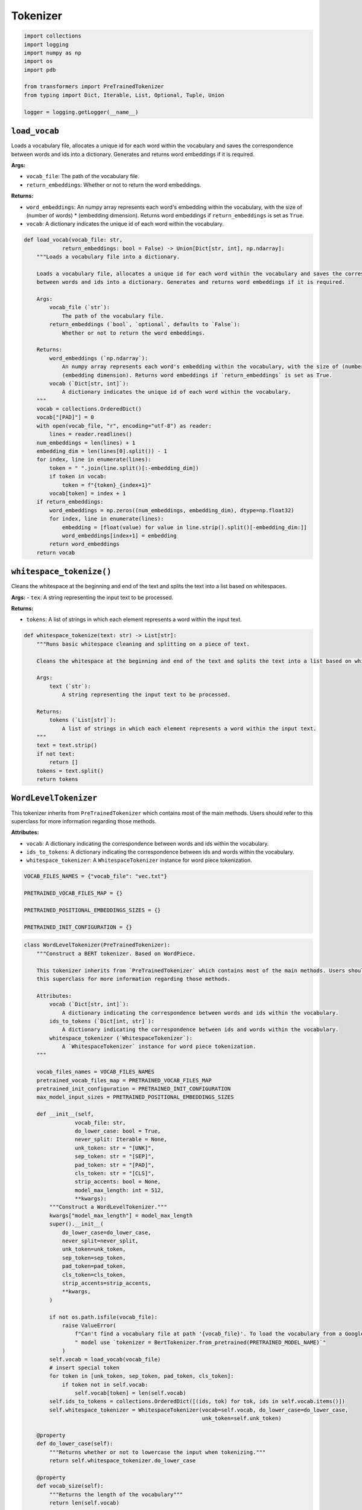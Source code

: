 Tokenizer
=========

.. code-block:: python

    import collections
    import logging
    import numpy as np
    import os
    import pdb

    from transformers import PreTrainedTokenizer
    from typing import Dict, Iterable, List, Optional, Tuple, Union

    logger = logging.getLogger(__name__)

``load_vocab``
----------------

Loads a vocabulary file, allocates a unique id for each word within the vocabulary and saves the correspondence
between words and ids into a dictionary. Generates and returns word embeddings if it is required.

**Args:**

- ``vocab_file``: The path of the vocabulary file.
- ``return_embeddings``: Whether or not to return the word embeddings.

**Returns:**

- ``word_embeddings``: An numpy array represents each word's embedding within the vocabulary, with the size of (number of words) * (embedding dimension). Returns word embeddings if ``return_embeddings`` is set as ``True``.
-  ``vocab``: A dictionary indicates the unique id of each word within the vocabulary.

.. code-block:: python

    def load_vocab(vocab_file: str,
                return_embeddings: bool = False) -> Union[Dict[str, int], np.ndarray]:
        """Loads a vocabulary file into a dictionary.

        Loads a vocabulary file, allocates a unique id for each word within the vocabulary and saves the correspondence
        between words and ids into a dictionary. Generates and returns word embeddings if it is required.

        Args:
            vocab_file (`str`):
                The path of the vocabulary file.
            return_embeddings (`bool`, `optional`, defaults to `False`):
                Whether or not to return the word embeddings.

        Returns:
            word_embeddings (`np.ndarray`):
                An numpy array represents each word's embedding within the vocabulary, with the size of (number of words) *
                (embedding dimension). Returns word embeddings if `return_embeddings` is set as True.
            vocab (`Dict[str, int]`):
                A dictionary indicates the unique id of each word within the vocabulary.
        """
        vocab = collections.OrderedDict()
        vocab["[PAD]"] = 0
        with open(vocab_file, "r", encoding="utf-8") as reader:
            lines = reader.readlines()
        num_embeddings = len(lines) + 1
        embedding_dim = len(lines[0].split()) - 1
        for index, line in enumerate(lines):
            token = " ".join(line.split()[:-embedding_dim])
            if token in vocab:
                token = f"{token}_{index+1}"
            vocab[token] = index + 1
        if return_embeddings:
            word_embeddings = np.zeros((num_embeddings, embedding_dim), dtype=np.float32)
            for index, line in enumerate(lines):
                embedding = [float(value) for value in line.strip().split()[-embedding_dim:]]
                word_embeddings[index+1] = embedding
            return word_embeddings
        return vocab

``whitespace_tokenize()``
-------------------------

Cleans the whitespace at the beginning and end of the text and splits the text into a list based on whitespaces.

**Args:**
- ``tex``: A string representing the input text to be processed.

**Returns:**

- ``tokens``: A list of strings in which each element represents a word within the input text.

.. code-block:: python

    def whitespace_tokenize(text: str) -> List[str]:
        """Runs basic whitespace cleaning and splitting on a piece of text.

        Cleans the whitespace at the beginning and end of the text and splits the text into a list based on whitespaces.

        Args:
            text (`str`):
                A string representing the input text to be processed.

        Returns:
            tokens (`List[str]`):
                A list of strings in which each element represents a word within the input text.
        """
        text = text.strip()
        if not text:
            return []
        tokens = text.split()
        return tokens

``WordLevelTokenizer``
----------------------

This tokenizer inherits from ``PreTrainedTokenizer`` which contains most of the main methods. Users should refer to
this superclass for more information regarding those methods.

**Attributes:**

- ``vocab``: A dictionary indicating the correspondence between words and ids within the vocabulary.
- ``ids_to_tokens``: A dictionary indicating the correspondence between ids and words within the vocabulary.
- ``whitespace_tokenizer``: A ``WhitespaceTokenizer`` instance for word piece tokenization.

.. code-block:: python

    VOCAB_FILES_NAMES = {"vocab_file": "vec.txt"}

    PRETRAINED_VOCAB_FILES_MAP = {}

    PRETRAINED_POSITIONAL_EMBEDDINGS_SIZES = {}

    PRETRAINED_INIT_CONFIGURATION = {}

.. code-block:: python

    class WordLevelTokenizer(PreTrainedTokenizer):
        """Construct a BERT tokenizer. Based on WordPiece.

        This tokenizer inherits from `PreTrainedTokenizer` which contains most of the main methods. Users should refer to
        this superclass for more information regarding those methods.

        Attributes:
            vocab (`Dict[str, int]`):
                A dictionary indicating the correspondence between words and ids within the vocabulary.
            ids_to_tokens (`Dict[int, str]`):
                A dictionary indicating the correspondence between ids and words within the vocabulary.
            whitespace_tokenizer (`WhitespaceTokenizer`):
                A `WhitespaceTokenizer` instance for word piece tokenization.
        """

        vocab_files_names = VOCAB_FILES_NAMES
        pretrained_vocab_files_map = PRETRAINED_VOCAB_FILES_MAP
        pretrained_init_configuration = PRETRAINED_INIT_CONFIGURATION
        max_model_input_sizes = PRETRAINED_POSITIONAL_EMBEDDINGS_SIZES

        def __init__(self,
                    vocab_file: str,
                    do_lower_case: bool = True,
                    never_split: Iterable = None,
                    unk_token: str = "[UNK]",
                    sep_token: str = "[SEP]",
                    pad_token: str = "[PAD]",
                    cls_token: str = "[CLS]",
                    strip_accents: bool = None,
                    model_max_length: int = 512,
                    **kwargs):
            """Construct a WordLevelTokenizer."""
            kwargs["model_max_length"] = model_max_length
            super().__init__(
                do_lower_case=do_lower_case,
                never_split=never_split,
                unk_token=unk_token,
                sep_token=sep_token,
                pad_token=pad_token,
                cls_token=cls_token,
                strip_accents=strip_accents,
                **kwargs,
            )

            if not os.path.isfile(vocab_file):
                raise ValueError(
                    f"Can't find a vocabulary file at path '{vocab_file}'. To load the vocabulary from a Google pretrained"
                    " model use `tokenizer = BertTokenizer.from_pretrained(PRETRAINED_MODEL_NAME)`"
                )
            self.vocab = load_vocab(vocab_file)
            # insert special token
            for token in [unk_token, sep_token, pad_token, cls_token]:
                if token not in self.vocab:
                    self.vocab[token] = len(self.vocab)
            self.ids_to_tokens = collections.OrderedDict([(ids, tok) for tok, ids in self.vocab.items()])
            self.whitespace_tokenizer = WhitespaceTokenizer(vocab=self.vocab, do_lower_case=do_lower_case,
                                                            unk_token=self.unk_token)

        @property
        def do_lower_case(self):
            """Returns whether or not to lowercase the input when tokenizing."""
            return self.whitespace_tokenizer.do_lower_case

        @property
        def vocab_size(self):
            """Returns the length of the vocabulary"""
            return len(self.vocab)

        def get_vocab(self):
            """Returns the vocabulary in a dictionary."""
            return dict(self.vocab, **self.added_tokens_encoder)

        def _tokenize(self,
                    text: str):
            """Tokenizes the input text into tokens."""
            if self.do_lower_case:
                text = text.lower()
            split_tokens = self.whitespace_tokenizer.tokenize(text)
            return split_tokens

        def _convert_token_to_id(self,
                                token: str):
            """Converts a token (`str`) in an id using the vocab."""
            return self.vocab.get(token, self.vocab.get(self.unk_token))

        def _convert_id_to_token(self,
                                index: int):
            """Converts an index (`int`) in a token (`str`) using the vocab."""
            return self.ids_to_tokens.get(index, self.unk_token)

        def convert_tokens_to_string(self,
                                    tokens: str):
            """Converts a sequence of tokens (`str`) in a single string."""
            out_string = " ".join(tokens).replace(" ##", "").strip()
            return out_string

        def build_inputs_with_special_tokens(self,
                                            token_ids_0: List[int],
                                            token_ids_1: Optional[List[int]] = None) -> List[int]:
            """Builds model inputs from a sequence or a pair of sequence.
            Builds model inputs from a sequence or a pair of sequence for sequence classification tasks by concatenating and
            adding special tokens. A BERT sequence has the following format:

            - single sequence: `[CLS] X [SEP]`
            - pair of sequences: `[CLS] A [SEP] B [SEP]`

            Args:
                token_ids_0 (`List[int]`):
                    List of ids to which the special tokens will be added.
                token_ids_1 (`List[int]`, `optional`):
                    Optional second list of ids for sequence pairs.

            Returns:
                `List[int]`: List of [input ids](../glossary#input-ids) with the appropriate special tokens.
            """
            if token_ids_1 is None:
                return [self.cls_token_id] + token_ids_0 + [self.sep_token_id]
            cls = [self.cls_token_id]
            sep = [self.sep_token_id]
            return cls + token_ids_0 + sep + token_ids_1 + sep

        def get_special_tokens_mask(self,
                                    token_ids_0: List[int],
                                    token_ids_1: Optional[List[int]] = None,
                                    already_has_special_tokens: bool = False) -> List[int]:
            """Retrieve sequence ids from a token list that has no special tokens added."""

            if already_has_special_tokens:
                return super().get_special_tokens_mask(
                    token_ids_0=token_ids_0, token_ids_1=token_ids_1, already_has_special_tokens=True
                )

            if token_ids_1 is not None:
                return [1] + ([0] * len(token_ids_0)) + [1] + ([0] * len(token_ids_1)) + [1]
            return [1] + ([0] * len(token_ids_0)) + [1]

        def create_token_type_ids_from_sequences(self,
                                                token_ids_0: List[int],
                                                token_ids_1: Optional[List[int]] = None) -> List[int]:
            """Create a mask from the two sequences passed to be used in a sequence-pair classification task."""
            sep = [self.sep_token_id]
            cls = [self.cls_token_id]
            if token_ids_1 is None:
                return len(cls + token_ids_0 + sep) * [0]
            return len(cls + token_ids_0 + sep) * [0] + len(token_ids_1 + sep) * [1]

        def save_vocabulary(self,
                            save_directory: str,
                            filename_prefix: Optional[str] = None) -> Tuple[str]:
            """Saves the vocabulary (copy original file) and special tokens file to a directory."""
            index = 0
            if os.path.isdir(save_directory):
                vocab_file = os.path.join(
                    save_directory, (filename_prefix + "-" if filename_prefix else "") + VOCAB_FILES_NAMES["vocab_file"]
                )
            else:
                vocab_file = (filename_prefix + "-" if filename_prefix else "") + save_directory
            with open(vocab_file, "w", encoding="utf-8") as writer:
                for token, token_index in sorted(self.vocab.items(), key=lambda kv: kv[1]):
                    if index != token_index:
                        logger.warning(
                            f"Saving vocabulary to {vocab_file}: vocabulary indices are not consecutive."
                            " Please check that the vocabulary is not corrupted!"
                        )
                        index = token_index
                    writer.write(token + "\n")
                    index += 1
            return (vocab_file,)

``WhitespaceTokenizer``
-----------------------

Tokenizes a piece of text into its word pieces by matching whether the token is in the vocabulary.

**Attributes:**

- ``vocab``: A dictionary indicates the correspondence between words and ids within the vocabulary.
- ``do_lower_case``: A boolean variable indicating Whether or not to lowercase the input when tokenizing.
- ``unk_token``: A string representing the unknown token.

.. code-block:: python

    class WhitespaceTokenizer(object):
        """A tokenizer to conduct word piece tokenization.

        Tokenizes a piece of text into its word pieces by matching whether the token is in the vocabulary.

        Attributes:
            vocab (`Dict[str, int]`):
                A dictionary indicates the correspondence between words and ids within the vocabulary.
            do_lower_case (`bool`):
                A boolean variable indicating Whether or not to lowercase the input when tokenizing.
            unk_token (`str`):
                A string representing the unknown token.
        """

        def __init__(self,
                    vocab: Dict[str, int],
                    do_lower_case: bool,
                    unk_token: str):
            """Constructs a `WhitespaceTokenizer`."""
            self.vocab = vocab
            self.do_lower_case = do_lower_case
            self.unk_token = unk_token

        def tokenize(self,
                    text: str) -> List[str]:
            """Tokenizes a piece of text into its word pieces."""

            output_tokens = []
            for token in whitespace_tokenize(text):
                if token in self.vocab:
                    output_tokens.append(token)
                else:
                    output_tokens.append(self.unk_token)
            return output_tokens
